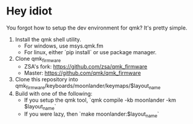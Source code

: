 * Hey idiot
You forgot how to setup the dev environment for qmk? It's pretty
simple.

1. Install the qmk shell utility.
   - For windows, use msys.qmk.fm
   - For linux, either `pip install` or use package manager.
2. Clone qmk_firmware
   - ZSA's fork: https://github.com/zsa/qmk_firmware
   - Master: https://github.com/qmk/qmk_firmware
3. Clone this repository into qmk_firmware/keyboards/moonlander/keymaps/$layout_name
4. Build with one of the following:
   - If you setup the qmk tool, `qmk compile -kb moonlander -km $layout_name`
   - If you were lazy, then `make moonlander:$layout_name`

